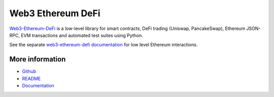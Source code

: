 .. _eth_defi:

Web3 Ethereum DeFi
==================

`Web3-Ethereum-DeFi <https://github.com/tradingstrategy-ai/web3-ethereum-defi>`_ is a low-level library for smart contracts, DeFi trading (Uniswap, PancakeSwap), Ethereum JSON-RPC, EVM transactions and automated test suites using Python.

See the separate `web3-ethereum-defi documentation <https://web3-ethereum-defi.readthedocs.io/>`_ for low level Ethereum interactions.

More information
----------------

* `Github <https://github.com/tradingstrategy-ai/web3-ethereum-defi>`_
* `README <https://github.com/tradingstrategy-ai/web3-ethereum-defi>`_
* `Documentation <https://web3-ethereum-defi.readthedocs.io/>`_

